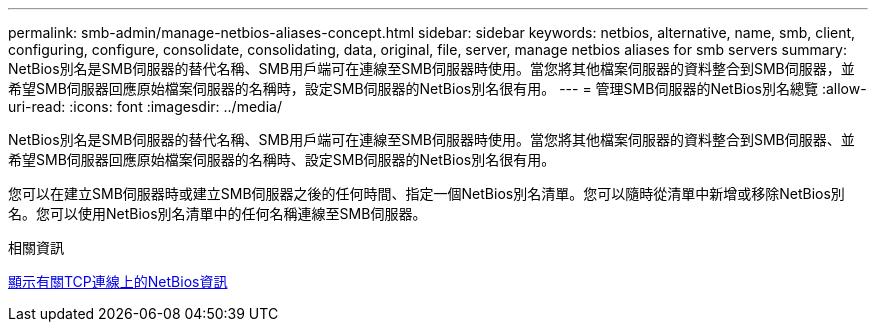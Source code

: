 ---
permalink: smb-admin/manage-netbios-aliases-concept.html 
sidebar: sidebar 
keywords: netbios, alternative, name, smb, client, configuring, configure, consolidate, consolidating, data, original, file, server, manage netbios aliases for smb servers 
summary: NetBios別名是SMB伺服器的替代名稱、SMB用戶端可在連線至SMB伺服器時使用。當您將其他檔案伺服器的資料整合到SMB伺服器，並希望SMB伺服器回應原始檔案伺服器的名稱時，設定SMB伺服器的NetBios別名很有用。 
---
= 管理SMB伺服器的NetBios別名總覽
:allow-uri-read: 
:icons: font
:imagesdir: ../media/


[role="lead"]
NetBios別名是SMB伺服器的替代名稱、SMB用戶端可在連線至SMB伺服器時使用。當您將其他檔案伺服器的資料整合到SMB伺服器、並希望SMB伺服器回應原始檔案伺服器的名稱時、設定SMB伺服器的NetBios別名很有用。

您可以在建立SMB伺服器時或建立SMB伺服器之後的任何時間、指定一個NetBios別名清單。您可以隨時從清單中新增或移除NetBios別名。您可以使用NetBios別名清單中的任何名稱連線至SMB伺服器。

.相關資訊
xref:display-netbios-over-tcp-connections-task.adoc[顯示有關TCP連線上的NetBios資訊]
